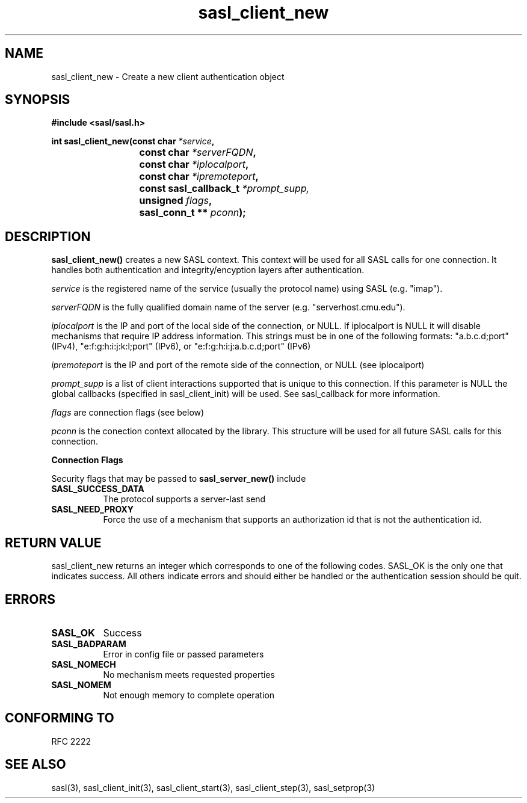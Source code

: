 .\" -*- nroff -*-
.\" 
.\" Copyright (c) 2001 Carnegie Mellon University.  All rights reserved.
.\"
.\" Redistribution and use in source and binary forms, with or without
.\" modification, are permitted provided that the following conditions
.\" are met:
.\"
.\" 1. Redistributions of source code must retain the above copyright
.\"    notice, this list of conditions and the following disclaimer. 
.\"
.\" 2. Redistributions in binary form must reproduce the above copyright
.\"    notice, this list of conditions and the following disclaimer in
.\"    the documentation and/or other materials provided with the
.\"    distribution.
.\"
.\" 3. The name "Carnegie Mellon University" must not be used to
.\"    endorse or promote products derived from this software without
.\"    prior written permission. For permission or any other legal
.\"    details, please contact  
.\"      Office of Technology Transfer
.\"      Carnegie Mellon University
.\"      5000 Forbes Avenue
.\"      Pittsburgh, PA  15213-3890
.\"      (412) 268-4387, fax: (412) 268-7395
.\"      tech-transfer@andrew.cmu.edu
.\"
.\" 4. Redistributions of any form whatsoever must retain the following
.\"    acknowledgment:
.\"    "This product includes software developed by Computing Services
.\"     at Carnegie Mellon University (http://www.cmu.edu/computing/)."
.\"
.\" CARNEGIE MELLON UNIVERSITY DISCLAIMS ALL WARRANTIES WITH REGARD TO
.\" THIS SOFTWARE, INCLUDING ALL IMPLIED WARRANTIES OF MERCHANTABILITY
.\" AND FITNESS, IN NO EVENT SHALL CARNEGIE MELLON UNIVERSITY BE LIABLE
.\" FOR ANY SPECIAL, INDIRECT OR CONSEQUENTIAL DAMAGES OR ANY DAMAGES
.\" WHATSOEVER RESULTING FROM LOSS OF USE, DATA OR PROFITS, WHETHER IN
.\" AN ACTION OF CONTRACT, NEGLIGENCE OR OTHER TORTIOUS ACTION, ARISING
.\" OUT OF OR IN CONNECTION WITH THE USE OR PERFORMANCE OF THIS SOFTWARE.
.\" 
.TH sasl_client_new "21 June 2001" SASL "SASL man pages"
.SH NAME
sasl_client_new \- Create a new client authentication object


.SH SYNOPSIS
.nf
.B #include <sasl/sasl.h>
.sp
.BI "int sasl_client_new(const char " *service ", "
.BI "			 const char " *serverFQDN ", "
.BI "			 const char " *iplocalport ", "
.BI "			 const char " *ipremoteport ", "
.BI "			 const sasl_callback_t " *prompt_supp,
.BI "			 unsigned " flags ", "
.BI "			 sasl_conn_t ** " pconn ");"

.fi
.SH DESCRIPTION

.B sasl_client_new()
creates a new SASL context. This context will be used for all SASL calls for one connection. It handles both authentication and integrity/encyption layers after authentication.
.PP
.I service
is the registered name of the service (usually the protocol name) using SASL (e.g. "imap").
.PP
.I serverFQDN
is the fully qualified domain name of the server (e.g. "serverhost.cmu.edu").
.PP
.I iplocalport
is the IP and port of the local side of the connection, or NULL.  If
iplocalport is NULL it will disable mechanisms that require IP address
information.  This strings must be in one of the following formats:
"a.b.c.d;port" (IPv4), "e:f:g:h:i:j:k:l;port" (IPv6),
or "e:f:g:h:i:j:a.b.c.d;port" (IPv6)
.PP
.I ipremoteport
is the IP and port of the remote side of the connection, or NULL (see
iplocalport)
.PP
.I prompt_supp
is a list of client interactions supported that is unique to this connection. If this parameter is NULL the global callbacks (specified in sasl_client_init) will be used. See sasl_callback for more information.
.PP
.I flags
are connection flags (see below)
.PP
.I pconn
is the conection context allocated by the library. This structure will be used for all future SASL calls for this connection.
.PP
.B Connection Flags
.PP
Security flags that may be passed to
.B sasl_server_new()
include
.TP 0.8i
.B SASL_SUCCESS_DATA
The protocol supports a server-last send
.TP 0.8i
.B SASL_NEED_PROXY
Force the use of a mechanism that supports an authorization id that is
not the authentication id.

.SH "RETURN VALUE"

sasl_client_new returns an integer which corresponds to one of the
following codes. SASL_OK is the only one that indicates success. All
others indicate errors and should either be handled or the
authentication session should be quit.

.SH ERRORS
.TP 0.8i
.B SASL_OK
Success
.TP 0.8i
.B SASL_BADPARAM
Error in config file or passed parameters
.TP 0.8i
.B SASL_NOMECH
No mechanism meets requested properties
.TP 0.8i
.B SASL_NOMEM
Not enough memory to complete operation

.SH "CONFORMING TO"
RFC 2222
.SH "SEE ALSO"
sasl(3), sasl_client_init(3), sasl_client_start(3), sasl_client_step(3), sasl_setprop(3)
